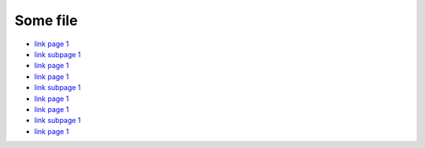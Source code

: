 ..  _page1:

Some file
=========

*   `link page 1 </page1.rst>`_
*   `link subpage 1 <subpage1.rst>`_
*   `link page 1 <../page1.rst>`_


*   `link page 1 </page1.html>`_
*   `link subpage 1 <subpage1.html>`_
*   `link page 1 <../page1.html>`_

*   `link page 1 </page1>`_
*   `link subpage 1 <subpage1>`_
*   `link page 1 <../page1>`_
